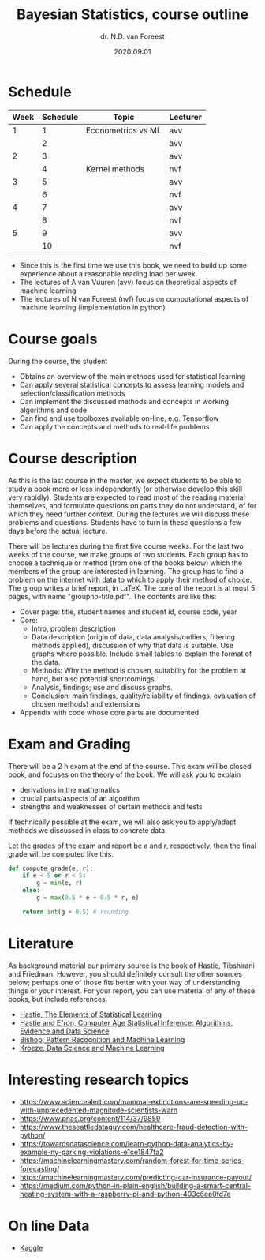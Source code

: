 #+title: Bayesian Statistics, course outline
#+author: dr. N.D.  van Foreest
#+date: 2020:09:01

#+LATEX_CLASS_OPTIONS: [a4paper]
#+LATEX_HEADER: \usepackage{a4wide}
#+LATEX_HEADER: \usepackage{minted}
#+LATEX_HEADER: \setminted[python]{linenos=true}
#+LATEX_HEADER: \setminted[python]{frame=lines}
#+LATEX_HEADER: \usepackage{mathpazo}


#+STARTUP: indent hidestars showall


* Schedule


| Week | Schedule | Topic              | Lecturer |
|------+----------+--------------------+----------|
|    1 |        1 | Econometrics vs ML | avv      |
|      |        2 |                    | avv      |
|    2 |        3 |                    | avv      |
|      |        4 | Kernel methods     | nvf      |
|    3 |        5 |                    | avv      |
|      |        6 |                    | nvf      |
|    4 |        7 |                    | avv      |
|      |        8 |                    | nvf      |
|    5 |        9 |                    | avv      |
|      |       10 |                    | nvf      |

- Since this is the first time we use this book, we need to build up some experience about a reasonable reading load per week.
- The lectures of A van Vuuren (avv)  focus on  theoretical aspects of machine learning
- The lectures of N van Foreest (nvf) focus on computational aspects  of machine learning (implementation in python)


* Course goals

During the course, the student
- Obtains an overview of the main methods used for statistical learning
- Can apply several statistical concepts to assess learning models and selection/classification methods
- Can implement the discussed methods and concepts in working algorithms and code
- Can find and use toolboxes available on-line, e.g. Tensorflow
- Can apply the concepts and methods to real-life problems

* Course description

As this is the last course in the master, we expect students to be able to study a book more or less independently (or otherwise develop this skill very rapidly).
Students are expected to read most of the reading material themselves, and formulate questions on parts they do not understand, of for which they need further context.
During the lectures we will discuss these problems and questions.
Students have to turn in these questions a few days before the actual lecture.

There will be lectures during the first five course weeks.
For the last two weeks of the course, we make groups of two students.
Each group has to choose a technique or method (from one of the books below)  which the members of the group are interested in learning.
The group has to find a problem on the internet with data to which to apply their method of choice.
The group writes a brief report, in LaTeX.
The core of the report is at most 5 pages, with name "groupno-title.pdf".
The contents are like this:

- Cover page: title, student names and student id, course code, year
- Core:
  - Intro, problem description
  - Data description (origin of data, data analysis/outliers, filtering methods applied), discussion of why that data is suitable. Use graphs where possible. Include small tables to explain the format of the data.
  - Methods: Why the method is chosen, suitability for the problem at hand, but also potential shortcomings.
  - Analysis, findings; use and discuss graphs.
  - Conclusion: main findings, quality/reliability of findings, evaluation of chosen methods) and extensions
- Appendix with code whose core parts are documented



* Exam and Grading

There will be a 2 h exam at the end of the course.
This exam will be closed book, and focuses on the theory of the book.
We will ask you to explain
- derivations in the mathematics
- crucial parts/aspects of an algorithm
- strengths and weaknesses of certain methods and tests

If technically possible at the exam, we will also ask you to apply/adapt methods we discussed in class to concrete data.


Let the grades of the exam and report be  $e$ and $r$, respectively, then the final grade will be computed like this.

#+BEGIN_SRC python
def compute_grade(e, r):
    if e < 5 or r < 5:
        g = min(e, r)
    else:
        g = max(0.5 * e + 0.5 * r, e)

    return int(g + 0.5) # rounding
#+END_SRC


* Literature

As background material our primary source is the book of Hastie, Tibshirani and Friedman.
However, you should definitely consult the other sources below; perhaps one of those fits better with your way of understanding things or your interest. For your report, you can use material of any of these books, but include references.

- [[https://web.stanford.edu/~hastie/ElemStatLearn/][Hastie, The Elements of Statistical Learning]]
- [[https://web.stanford.edu/~hastie/CASI/][Hastie and Efron, Computer Age Statistical Inference: Algorithms, Evidence and Data Science]]
- [[https://www.microsoft.com/en-us/research/uploads/prod/2006/01/Bishop-Pattern-Recognition-and-Machine-Learning-2006.pdf][Bishop, Pattern Recognition and Machine Learning]]
- [[https://people.smp.uq.edu.au/DirkKroese/DSML/][Kroeze, Data Science and Machine Learning]]




*  Interesting research topics


- https://www.sciencealert.com/mammal-extinctions-are-speeding-up-with-unprecedented-magnitude-scientists-warn
- https://www.pnas.org/content/114/37/9859
- https://www.theseattledataguy.com/healthcare-fraud-detection-with-python/
- [[https://towardsdatascience.com/learn-python-data-analytics-by-example-ny-parking-violations-e1ce1847fa2]]
- [[https://machinelearningmastery.com/random-forest-for-time-series-forecasting/]]
- [[https://machinelearningmastery.com/predicting-car-insurance-payout/]]
- https://medium.com/python-in-plain-english/building-a-smart-central-heating-system-with-a-raspberry-pi-and-python-403c6ea0fd7e

* On line Data

- [[https://www.kaggle.com/datasets][Kaggle]]

